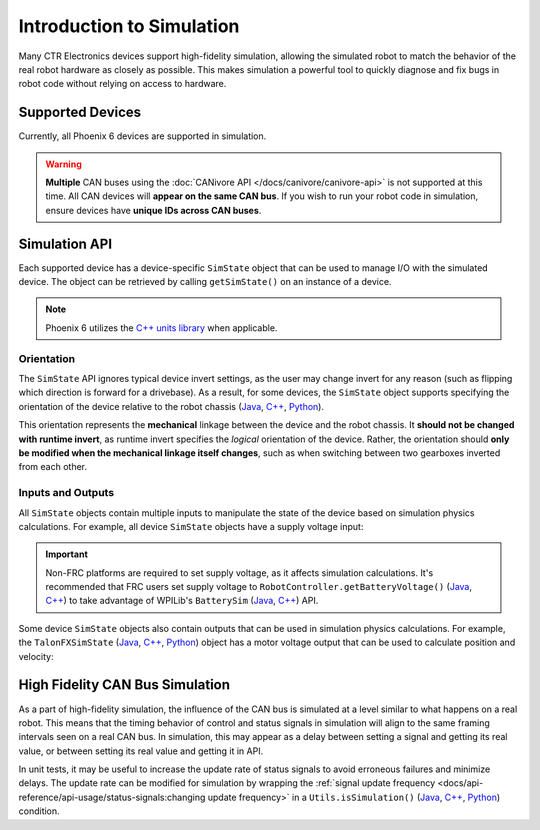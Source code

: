 Introduction to Simulation
==========================

Many CTR Electronics devices support high-fidelity simulation, allowing the simulated robot to match the behavior of the real robot hardware as closely as possible. This makes simulation a powerful tool to quickly diagnose and fix bugs in robot code without relying on access to hardware.

Supported Devices
-----------------

Currently, all Phoenix 6 devices are supported in simulation.

.. warning:: **Multiple** CAN buses using the :doc:`CANivore API </docs/canivore/canivore-api>` is not supported at this time. All CAN devices will **appear on the same CAN bus**. If you wish to run your robot code in simulation, ensure devices have **unique IDs across CAN buses**.

Simulation API
--------------

Each supported device has a device-specific ``SimState`` object that can be used to manage I/O with the simulated device. The object can be retrieved by calling ``getSimState()`` on an instance of a device.

.. tab-set::

   .. tab-item:: Java
      :sync: Java

      .. code-block:: java

         var talonFXSim = m_talonFX.getSimState();

   .. tab-item:: C++
      :sync: C++

      .. code-block:: cpp

         auto& talonFXSim = m_talonFX.GetSimState();

   .. tab-item:: Python
      :sync: python

      .. code-block:: python

         talon_fx_sim = self.talon_fx.sim_state

.. note:: Phoenix 6 utilizes the `C++ units library <https://docs.wpilib.org/en/stable/docs/software/basic-programming/cpp-units.html>`__ when applicable.

Orientation
^^^^^^^^^^^

The ``SimState`` API ignores typical device invert settings, as the user may change invert for any reason (such as flipping which direction is forward for a drivebase). As a result, for some devices, the ``SimState`` object supports specifying the orientation of the device relative to the robot chassis (`Java <https://api.ctr-electronics.com/phoenix6/latest/java/com/ctre/phoenix6/sim/TalonFXSimState.html#Orientation>`__, `C++ <https://api.ctr-electronics.com/phoenix6/latest/cpp/classctre_1_1phoenix6_1_1sim_1_1_talon_f_x_sim_state.html#ac3cce344719d64c98216286399936d6e>`__, `Python <https://api.ctr-electronics.com/phoenix6/latest/python/autoapi/phoenix6/sim/talon_fx_sim_state/index.html#phoenix6.sim.talon_fx_sim_state.TalonFXSimState.orientation>`__).

This orientation represents the **mechanical** linkage between the device and the robot chassis. It **should not be changed with runtime invert**, as runtime invert specifies the *logical* orientation of the device. Rather, the orientation should **only be modified when the mechanical linkage itself changes**, such as when switching between two gearboxes inverted from each other.

.. tab-set::

   .. tab-item:: Java
      :sync: Java

      .. code-block:: java

         var leftTalonFXSim = m_leftTalonFX.getSimState();
         var rightTalonFXSim = m_rightTalonFX.getSimState();

         // left drivetrain motors are typically CCW+
         leftTalonFXSim.Orientation = ChassisReference.CounterClockwise_Positive;

         // right drivetrain motors are typically CW+
         rightTalonFXSim.Orientation = ChassisReference.Clockwise_Positive;

   .. tab-item:: C++
      :sync: C++

      .. code-block:: cpp

         auto& leftTalonFXSim = m_leftTalonFX.GetSimState();
         auto& rightTalonFXSim = m_rightTalonFX.GetSimState();

         // left drivetrain motors are typically CCW+
         leftTalonFXSim.Orientation = sim::ChassisReference::CounterClockwise_Positive;

         // right drivetrain motors are typically CW+
         rightTalonFXSim.Orientation = sim::ChassisReference::Clockwise_Positive;

   .. tab-item:: Python
      :sync: python

      .. code-block:: python

         left_talon_fx_sim = self.left_talon_fx.sim_state
         right_talon_fx_sim = self.right_talon_fx.sim_state

         # left drivetrain motors are typically CCW+
         left_talon_fx_sim.orientation = sim.ChassisReference.CounterClockwise_Positive

         # right drivetrain motors are typically CW+
         right_talon_fx_sim.orientation = sim.ChassisReference.Clockwise_Positive

Inputs and Outputs
^^^^^^^^^^^^^^^^^^

All ``SimState`` objects contain multiple inputs to manipulate the state of the device based on simulation physics calculations. For example, all device ``SimState`` objects have a supply voltage input:

.. important::  Non-FRC platforms are required to set supply voltage, as it affects simulation calculations. It's recommended that FRC users set supply voltage to ``RobotController.getBatteryVoltage()`` (`Java <https://github.wpilib.org/allwpilib/docs/release/java/edu/wpi/first/wpilibj/RobotController.html#getBatteryVoltage()>`__, `C++ <https://github.wpilib.org/allwpilib/docs/release/cpp/classfrc_1_1_robot_controller.html#a4b1e42e825583c82664a4ecc5d81b83f>`__) to take advantage of WPILib's ``BatterySim`` (`Java <https://github.wpilib.org/allwpilib/docs/release/java/edu/wpi/first/wpilibj/simulation/BatterySim.html>`__, `C++ <https://github.wpilib.org/allwpilib/docs/release/cpp/classfrc_1_1sim_1_1_battery_sim.html>`__) API.

.. tab-set::

   .. tab-item:: Java
      :sync: Java

      .. code-block:: java

         // set the supply voltage of the TalonFX to 12 V
         m_talonFXSim.setSupplyVoltage(Volts.of(12));

   .. tab-item:: C++
      :sync: C++

      .. code-block:: cpp

         // set the supply voltage of the TalonFX to 12 V
         m_talonFXSim.SetSupplyVoltage(12_V);

   .. tab-item:: Python
      :sync: python

      .. code-block:: python

         # set the supply voltage of the TalonFX to 12 V
         self.talon_fx_sim.set_supply_voltage(12.0)

Some device ``SimState`` objects also contain outputs that can be used in simulation physics calculations. For example, the ``TalonFXSimState`` (`Java <https://api.ctr-electronics.com/phoenix6/latest/java/com/ctre/phoenix6/sim/TalonFXSimState.html>`__, `C++ <https://api.ctr-electronics.com/phoenix6/latest/cpp/classctre_1_1phoenix6_1_1sim_1_1_talon_f_x_sim_state.html>`__, `Python <https://api.ctr-electronics.com/phoenix6/latest/python/autoapi/phoenix6/sim/talon_fx_sim_state/index.html>`__) object has a motor voltage output that can be used to calculate position and velocity:

.. tab-set::

   .. tab-item:: Java
      :sync: Java

      .. code-block:: java

         private static final double kGearRatio = 10.0;
         private final DCMotorSim m_motorSimModel = new DCMotorSim(
            LinearSystemId.createDCMotorSystem(
               DCMotor.getKrakenX60Foc(1), 0.001, kGearRatio
            )
            DCMotor.getKrakenX60Foc(1)
         );

         public void simulationPeriodic() {
            var talonFXSim = m_talonFX.getSimState();

            // set the supply voltage of the TalonFX
            talonFXSim.setSupplyVoltage(RobotController.getBatteryVoltage());

            // get the motor voltage of the TalonFX
            var motorVoltage = talonFXSim.getMotorVoltage();

            // use the motor voltage to calculate new position and velocity
            // using WPILib's DCMotorSim class for physics simulation
            m_motorSimModel.setInputVoltage(motorVoltage);
            m_motorSimModel.update(0.020); // assume 20 ms loop time

            // apply the new rotor position and velocity to the TalonFX;
            // note that this is rotor position/velocity (before gear ratio), but
            // DCMotorSim returns mechanism position/velocity (after gear ratio)
            talonFXSim.setRawRotorPosition(
               kGearRatio * m_motorSimModel.getAngularPositionRotations()
            );
            talonFXSim.setRotorVelocity(
               kGearRatio * Units.radiansToRotations(m_motorSimModel.getAngularVelocityRadPerSec())
            );
         }

   .. tab-item:: C++
      :sync: C++

      .. code-block:: cpp

         static constexpr double kGearRatio = 10.0;
         frc::sim::DCMotorSim m_motorSimModel{
            frc::LinearSystemId::DCMotorSystem{
               frc::DCMotor::KrakenX60FOC(1),
               0.001_kg_sq_m,
               kGearRatio
            },
            frc::DCMotor::KrakenX60FOC(1)
         };

         void SimulationPeriodic()
         {
            auto& talonFXSim = m_talonFX.GetSimState();

            // set the supply voltage of the TalonFX
            talonFXSim.SetSupplyVoltage(frc::RobotController::GetBatteryVoltage());

            // get the motor voltage of the TalonFX
            auto motorVoltage = talonFXSim.GetMotorVoltage();

            // use the motor voltage to calculate new position and velocity
            // using WPILib's DCMotorSim class for physics simulation
            m_motorSimModel.SetInputVoltage(motorVoltage);
            m_motorSimModel.Update(20_ms); // assume 20 ms loop time

            // apply the new rotor position and velocity to the TalonFX;
            // note that this is rotor position/velocity (before gear ratio), but
            // DCMotorSim returns mechanism position/velocity (after gear ratio)
            talonFXSim.SetRawRotorPosition(kGearRatio * m_motorSimModel.GetAngularPosition());
            talonFXSim.SetRotorVelocity(kGearRatio * m_motorSimModel.GetAngularVelocity());
         }

   .. tab-item:: Python
      :sync: python

      .. code-block:: python

         GEAR_RATIO = 10.0

         def __init__(self):
            gearbox = DCMotor.krakenX60FOC(1)
            self.motor_sim_model = DCMotorSim(LinearSystemId.DCMotorSystem(gearbox, 0.001, GEAR_RATIO), gearbox)

         def simulationPeriodic(self):
            talon_fx_sim = self.talon_fx.sim_state

            # set the supply voltage of the TalonFX
            talon_fx_sim.set_supply_voltage(RobotControllergetBatteryVoltage())

            # get the motor voltage of the TalonFX
            motor_voltage = talon_fx_sim.motor_voltage

            # use the motor voltage to calculate new position and velocity
            # using WPILib's DCMotorSim class for physics simulation
            self.motor_sim_model.setInputVoltage(motor_voltage)
            self.motor_sim_model.update(0.020) # assume 20 ms loop time

            # apply the new rotor position and velocity to the TalonFX;
            # note that this is rotor position/velocity (before gear ratio), but
            # DCMotorSim returns mechanism position/velocity (after gear ratio)
            talon_fx_sim.set_raw_rotor_position(GEAR_RATIO * self.motor_sim_model.getAngularPosition() / (2 * math.pi))
            talon_fx_sim.set_rotor_velocity(GEAR_RATIO * m_motorSimModel.getAngularVelocity() / (2 * math.pi))

High Fidelity CAN Bus Simulation
--------------------------------

As a part of high-fidelity simulation, the influence of the CAN bus is simulated at a level similar to what happens on a real robot. This means that the timing behavior of control and status signals in simulation will align to the same framing intervals seen on a real CAN bus. In simulation, this may appear as a delay between setting a signal and getting its real value, or between setting its real value and getting it in API.

In unit tests, it may be useful to increase the update rate of status signals to avoid erroneous failures and minimize delays. The update rate can be modified for simulation by wrapping the :ref:`signal update frequency <docs/api-reference/api-usage/status-signals:changing update frequency>` in a ``Utils.isSimulation()`` (`Java <https://api.ctr-electronics.com/phoenix6/latest/java/com/ctre/phoenix6/Utils.html#isSimulation()>`__, `C++ <https://api.ctr-electronics.com/phoenix6/latest/cpp/namespacectre_1_1phoenix6_1_1utils.html#a4d309e0125a0f686b3fe1a8c064a1f65>`__, `Python <https://api.ctr-electronics.com/phoenix6/latest/python/autoapi/phoenix6/utils/index.html#phoenix6.utils.is_simulation>`__) condition.

.. tab-set::

   .. tab-item:: Java
      :sync: Java

      .. code-block:: java

         if (Utils.isSimulation()) {
            // set update rate to 1ms for unit tests
            m_velocitySignal.setUpdateFrequency(Hertz.of(1000));
         }

   .. tab-item:: C++
      :sync: C++

      .. code-block:: cpp

         if (IsSimulation()) {
            // set update rate to 1ms for unit tests
            m_velocitySignal.SetUpdateFrequency(1000_Hz);
         }

   .. tab-item:: Python
      :sync: python

      .. code-block:: python

         if utils.is_simulation():
            # set update rate to 1ms for unit tests
            self.velocity_signal.set_update_frequency(1000.0)
